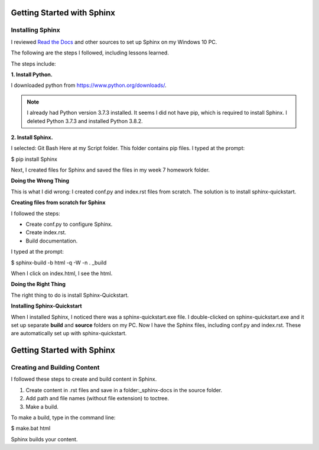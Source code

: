Getting Started with Sphinx
############################

Installing Sphinx
******************

I reviewed `Read the Docs <https://readthedocs.org/>`_ and other sources to set up Sphinx on my Windows 10 PC.

The following are the steps I followed, including lessons learned.

The steps include:

**1. Install Python.**

I downloaded python from https://www.python.org/downloads/.

.. Note:: I already had Python version 3.7.3 installed. It seems I did not have pip, which is required to install Sphinx. I deleted Python 3.7.3 and installed Python 3.8.2.

**2. Install Sphinx.**

I selected: Git Bash Here at my Script folder. This folder contains pip files. I typed at the prompt:

$ pip install Sphinx

Next, I created files for Sphinx and saved the files in my week 7 homework folder.

**Doing the Wrong Thing**

This is what I did wrong: I created conf.py and index.rst files from scratch. The solution is to install sphinx-quickstart.

**Creating files from scratch for Sphinx**

I followed the steps:

* Create conf.py to configure Sphinx.

* Create index.rst.

* Build documentation. 

I typed at the prompt:

$ sphinx-build -b html -q -W -n . _build

When I click on index.html, I see the html.
  
**Doing the Right Thing**

The right thing to do is install Sphinx-Quickstart.

**Installing Sphinx-Quickstart**

When I installed Sphinx, I noticed there was a sphinx-quickstart.exe file.
I double-clicked on sphinx-quickstart.exe and it set up separate **build** and **source** folders on my PC.
Now I have the Sphinx files, including conf.py and index.rst. These are automatically set up with sphinx-quickstart.


Getting Started with Sphinx
############################

Creating and Building Content
******************************

I followed these steps to create and build content in Sphinx.

1. Create content in .rst files and save in a folder:_sphinx-docs in the source folder.

2. Add path and file names (without file extension) to toctree.

3. Make a build.

To make a build, type in the command line:

$ make.bat html

Sphinx builds your content.